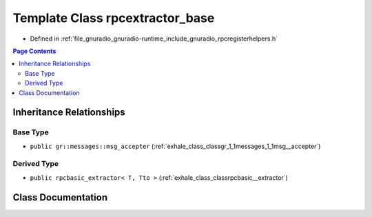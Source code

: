 .. _exhale_class_classrpcextractor__base:

Template Class rpcextractor_base
================================

- Defined in :ref:`file_gnuradio_gnuradio-runtime_include_gnuradio_rpcregisterhelpers.h`


.. contents:: Page Contents
   :local:
   :backlinks: none


Inheritance Relationships
-------------------------

Base Type
*********

- ``public gr::messages::msg_accepter`` (:ref:`exhale_class_classgr_1_1messages_1_1msg__accepter`)


Derived Type
************

- ``public rpcbasic_extractor< T, Tto >`` (:ref:`exhale_class_classrpcbasic__extractor`)


Class Documentation
-------------------


.. doxygenclass:: rpcextractor_base
   :project: gnuradio
   :members:
   :protected-members:
   :undoc-members:
